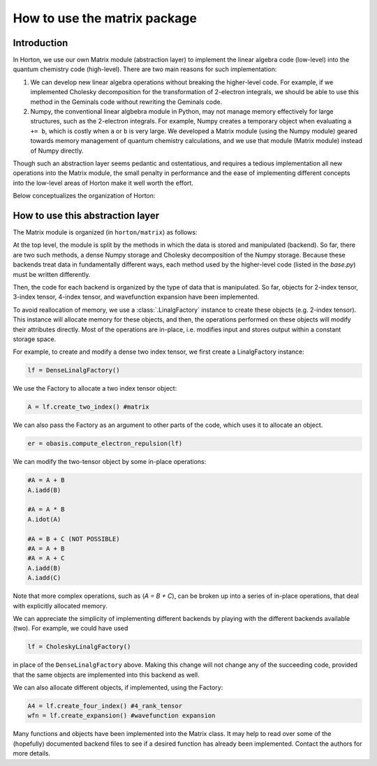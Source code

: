..
    : Horton is a development platform for electronic structure methods.
    : Copyright (C) 2011-2015 The Horton Development Team
    :
    : This file is part of Horton.
    :
    : Horton is free software; you can redistribute it and/or
    : modify it under the terms of the GNU General Public License
    : as published by the Free Software Foundation; either version 3
    : of the License, or (at your option) any later version.
    :
    : Horton is distributed in the hope that it will be useful,
    : but WITHOUT ANY WARRANTY; without even the implied warranty of
    : MERCHANTABILITY or FITNESS FOR A PARTICULAR PURPOSE.  See the
    : GNU General Public License for more details.
    :
    : You should have received a copy of the GNU General Public License
    : along with this program; if not, see <http://www.gnu.org/licenses/>
    :
    : --

How to use the matrix package
#############################

Introduction
============

In Horton, we use our own Matrix module (abstraction layer) to implement the
linear algebra code (low-level) into the quantum chemistry code (high-level). There
are two main reasons for such implementation:

1. We can develop new linear algebra operations without breaking the higher-level
   code. For example, if we implemented Cholesky decomposition for the transformation
   of 2-electron integrals, we should be able to use this method in the Geminals
   code without rewriting the Geminals code.
2. Numpy, the conventional linear algbebra module in Python, may not manage memory
   effectively for large structures, such as the 2-electron integrals. For
   example, Numpy creates a temporary object when evaluating ``a += b``, which
   is costly when  ``a`` or ``b`` is very large. We developed a Matrix module
   (using the Numpy module) geared towards memory management of quantum chemistry
   calculations, and we use that module (Matrix module) instead of Numpy directly.

Though such an abstraction layer seems pedantic and ostentatious, and requires
a tedious implementation all new operations into the Matrix module, the small
penalty in performance and the ease of implementing different concepts into the
low-level areas of Horton make it well worth the effort.

Below conceptualizes the organization of Horton:

.. image:: matrix_concept.png

How to use this abstraction layer
=================================

The Matrix module is organized (in ``horton/matrix``) as follows:

At the top level, the module is split by the methods in which the data is stored
and manipulated (backend). So far, there are two such methods, a dense Numpy storage
and Cholesky decomposition of the Numpy storage. Because these backends treat
data in fundamentally different ways, each method used by the higher-level code
(listed in the `base.py`) must be written differently.

Then, the code for each backend is organized by the type of data that is manipulated.
So far, objects for 2-index tensor, 3-index tensor, 4-index tensor, and wavefunction
expansion have been implemented.

To avoid reallocation of memory, we use a :class:`.LinalgFactory` instance to
create these objects (e.g. 2-index tensor). This instance will allocate memory
for these objects, and then, the operations performed on these objects will modify
their attributes directly. Most of the operations are in-place, i.e. modifies
input and stores output within a constant storage space.

For example, to create and modify a dense two index tensor, we first create a
LinalgFactory instance:

.. code-block:: python

    lf = DenseLinalgFactory()

We use the Factory to allocate a two index tensor object:

.. code-block:: python

    A = lf.create_two_index() #matrix

We can also pass the Factory as an argument to other parts of the code, which
uses it to allocate an object.

.. code-block:: python

    er = obasis.compute_electron_repulsion(lf)

We can modify the two-tensor object by some in-place operations:

.. code-block:: python

    #A = A + B
    A.iadd(B)

    #A = A * B
    A.idot(A)

    #A = B + C (NOT POSSIBLE)
    #A = A + B
    #A = A + C
    A.iadd(B)
    A.iadd(C)

Note that more complex operations, such as (`A = B + C`), can be broken up into
a series of in-place operations, that deal with explicitly allocated memory.

We can appreciate the simplicity of implementing different backends by playing
with the different backends available (two). For example, we could have used

.. code-block:: python

    lf = CholeskyLinalgFactory()

in place of the ``DenseLinalgFactory`` above. Making this change will not change
any of the succeeding code, provided that the same objects are implemented into
this backend as well.

We can also allocate different objects, if implemented, using the Factory:

.. code-block:: python

    A4 = lf.create_four_index() #4_rank_tensor
    wfn = lf.create_expansion() #wavefunction expansion

Many functions and objects have been implemented into the Matrix class. It may
help to read over some of the (hopefully) documented backend files to see if a
desired function has already been implemented. Contact the authors for more details.
